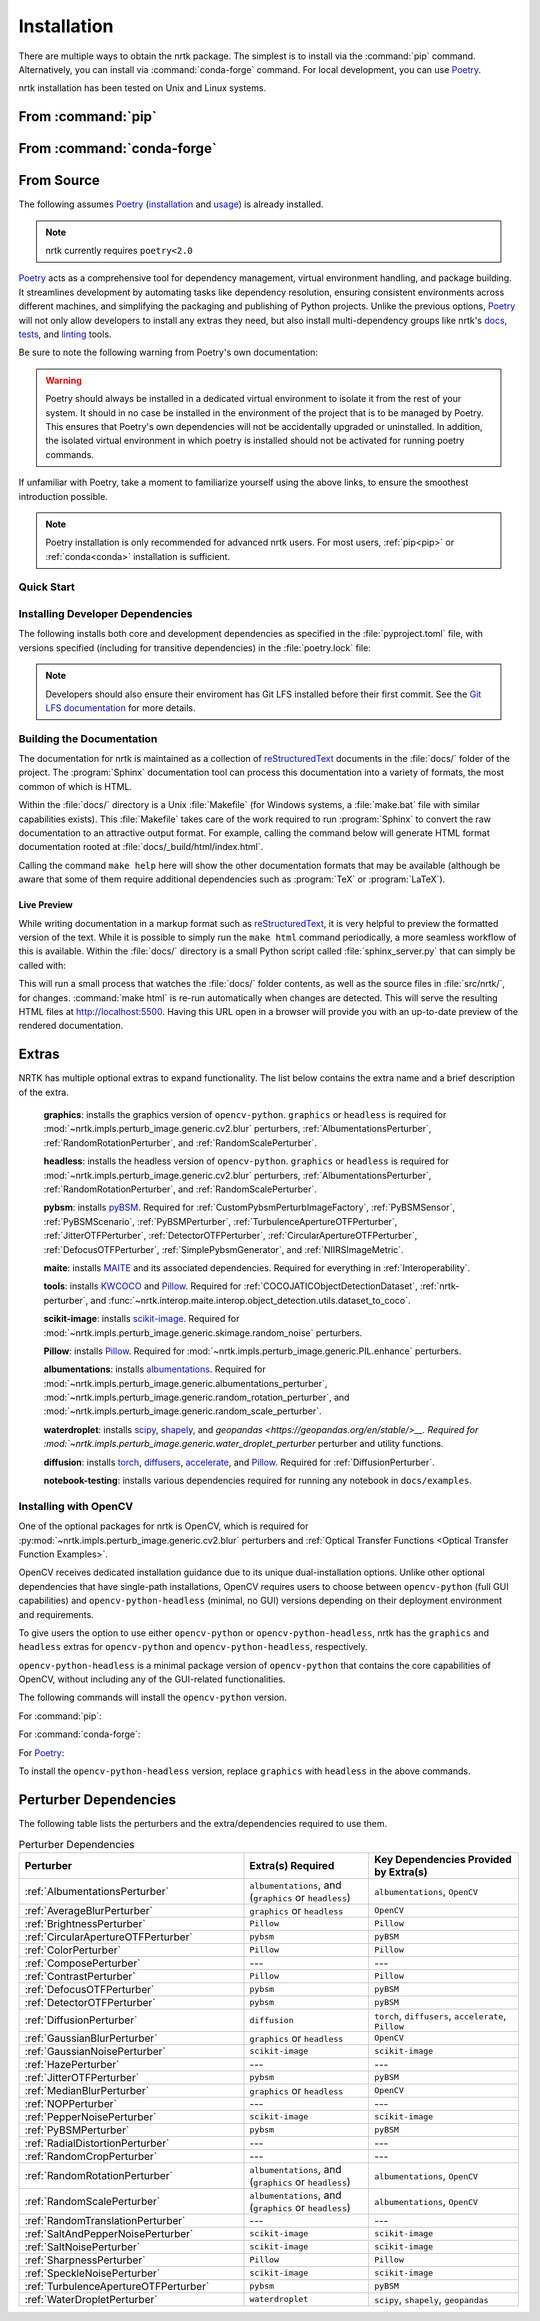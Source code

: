 .. :auto introduction:

Installation
============

There are multiple ways to obtain the nrtk package.
The simplest is to install via the :command:`pip` command.
Alternatively, you can install via :command:`conda-forge` command.
For local development, you can use `Poetry`_.

nrtk installation has been tested on Unix and Linux systems.

.. :auto introduction:

.. :auto install-commands:

.. _pip:

From :command:`pip`
-------------------

.. prompt:: bash

    pip install nrtk

.. _conda:

From :command:`conda-forge`
---------------------------

.. prompt:: bash

    conda install -c conda-forge nrtk

.. :auto install-commands:

.. :auto from-source:

From Source
-----------
The following assumes `Poetry`_ (`installation`_ and `usage`_) is already installed.

.. note::
  nrtk currently requires ``poetry<2.0``

`Poetry`_ acts as a comprehensive tool for dependency management, virtual environment handling,
and package building. It streamlines development by automating tasks like dependency resolution,
ensuring consistent environments across different machines, and simplifying the packaging and
publishing of Python projects. Unlike the previous options, `Poetry`_ will not only allow developers
to install any extras they need, but also install multi-dependency groups like nrtk's
`docs <https://github.com/Kitware/nrtk/blob/main/pyproject.toml#L132>`_,
`tests <https://github.com/Kitware/nrtk/blob/main/pyproject.toml#L147>`_, and
`linting <https://github.com/Kitware/nrtk/blob/7014707c0a531fa63fa6d08d7d6aeba9868f09b4/pyproject.toml#L118>`_ tools.


Be sure to note the following warning from Poetry's own documentation:

.. warning::
  Poetry should always be installed in a dedicated virtual environment to isolate it from the rest of your system.
  It should in no case be installed in the environment of the project that is to be managed by Poetry. This ensures
  that Poetry's own dependencies will not be accidentally upgraded or uninstalled. In addition, the isolated virtual
  environment in which poetry is installed should not be activated for running poetry commands.

If unfamiliar with Poetry, take a moment to familiarize yourself using the above links, to ensure the smoothest
introduction possible.

.. note::
  Poetry installation is only recommended for advanced nrtk users. For most users, :ref:`pip<pip>` or
  :ref:`conda<conda>` installation is sufficient.

.. :auto from-source:

.. :auto quick-start:

Quick Start
^^^^^^^^^^^

.. prompt:: bash

    cd /where/things/should/go/
    git clone https://github.com/kitware/nrtk.git ./
    poetry install

.. :auto quick-start:

.. :auto dev-deps:

Installing Developer Dependencies
^^^^^^^^^^^^^^^^^^^^^^^^^^^^^^^^^

The following installs both core and development dependencies as
specified in the :file:`pyproject.toml` file, with versions specified
(including for transitive dependencies) in the :file:`poetry.lock` file:

.. prompt:: bash

    poetry install --sync --with linting,tests,docs

.. note::
  Developers should also ensure their enviroment has Git LFS installed
  before their first commit. See the `Git LFS documentation <https://git-lfs.com/>`_
  for more details.

.. :auto dev-deps:

.. :auto build-docs:

Building the Documentation
^^^^^^^^^^^^^^^^^^^^^^^^^^
The documentation for nrtk is maintained as a collection of
`reStructuredText`_ documents in the :file:`docs/` folder of the project.
The :program:`Sphinx` documentation tool can process this documentation
into a variety of formats, the most common of which is HTML.

Within the :file:`docs/` directory is a Unix :file:`Makefile` (for Windows
systems, a :file:`make.bat` file with similar capabilities exists).
This :file:`Makefile` takes care of the work required to run :program:`Sphinx`
to convert the raw documentation to an attractive output format.
For example, calling the command below will generate
HTML format documentation rooted at :file:`docs/_build/html/index.html`.

.. prompt:: bash

    poetry run make html


Calling the command ``make help`` here will show the other documentation
formats that may be available (although be aware that some of them require
additional dependencies such as :program:`TeX` or :program:`LaTeX`).

.. :auto build-docs:

.. :auto live-preview:

Live Preview
""""""""""""

While writing documentation in a markup format such as `reStructuredText`_, it
is very helpful to preview the formatted version of the text.
While it is possible to simply run the ``make html`` command periodically, a
more seamless workflow of this is available.
Within the :file:`docs/` directory is a small Python script called
:file:`sphinx_server.py` that can simply be called with:

.. prompt:: bash

    poetry run python sphinx_server.py

This will run a small process that watches the :file:`docs/` folder contents,
as well as the source files in :file:`src/nrtk/`, for changes.
:command:`make html` is re-run automatically when changes are detected.
This will serve the resulting HTML files at http://localhost:5500.
Having this URL open in a browser will provide you with an up-to-date
preview of the rendered documentation.

.. :auto live-preview:

Extras
------

NRTK has multiple optional extras to expand functionality. The list below contains the extra name and a brief
description of the extra.

    **graphics**: installs the graphics version of ``opencv-python``. ``graphics`` or ``headless`` is required for
    :mod:`~nrtk.impls.perturb_image.generic.cv2.blur` perturbers, :ref:`AlbumentationsPerturber`,
    :ref:`RandomRotationPerturber`, and :ref:`RandomScalePerturber`.

    **headless**: installs the headless version of ``opencv-python``. ``graphics`` or ``headless`` is required for
    :mod:`~nrtk.impls.perturb_image.generic.cv2.blur` perturbers, :ref:`AlbumentationsPerturber`,
    :ref:`RandomRotationPerturber`, and :ref:`RandomScalePerturber`.

    **pybsm**: installs `pyBSM <https://pybsm.readthedocs.io/en/latest/index.html>`_. Required for
    :ref:`CustomPybsmPerturbImageFactory`, :ref:`PyBSMSensor`, :ref:`PyBSMScenario`, :ref:`PyBSMPerturber`,
    :ref:`TurbulenceApertureOTFPerturber`, :ref:`JitterOTFPerturber`, :ref:`DetectorOTFPerturber`,
    :ref:`CircularApertureOTFPerturber`, :ref:`DefocusOTFPerturber`, :ref:`SimplePybsmGenerator`, and
    :ref:`NIIRSImageMetric`.

    **maite**: installs `MAITE <https://github.com/mit-ll-ai-technology/maite>`_ and its associated dependencies.
    Required for everything in :ref:`Interoperability`.

    **tools**: installs `KWCOCO <https://github.com/Kitware/kwcoco>`_ and
    `Pillow <https://pillow.readthedocs.io/en/stable/>`_. Required for :ref:`COCOJATICObjectDetectionDataset`,
    :ref:`nrtk-perturber`, and :func:`~nrtk.interop.maite.interop.object_detection.utils.dataset_to_coco`.

    **scikit-image**: installs `scikit-image <https://scikit-image.org/>`_. Required for
    :mod:`~nrtk.impls.perturb_image.generic.skimage.random_noise` perturbers.

    **Pillow**: installs `Pillow <https://pillow.readthedocs.io/en/stable/>`_. Required for
    :mod:`~nrtk.impls.perturb_image.generic.PIL.enhance` perturbers.

    **albumentations**: installs `albumentations <https://albumentations.ai/>`_. Required for
    :mod:`~nrtk.impls.perturb_image.generic.albumentations_perturber`,
    :mod:`~nrtk.impls.perturb_image.generic.random_rotation_perturber`, and
    :mod:`~nrtk.impls.perturb_image.generic.random_scale_perturber`.

    **waterdroplet**: installs `scipy <https://scipy.org/>`_, `shapely <https://github.com/shapely/shapely>`_, and
    `geopandas <https://geopandas.org/en/stable/>__. Required for
    :mod:`~nrtk.impls.perturb_image.generic.water_droplet_perturber` perturber and utility functions.

    **diffusion**: installs `torch <https://pytorch.org/>`_, `diffusers <https://github.com/huggingface/diffusers>`_,
    `accelerate <https://github.com/huggingface/accelerate>`_, and `Pillow <https://pillow.readthedocs.io/en/stable/>`_.
    Required for :ref:`DiffusionPerturber`.

    **notebook-testing**: installs various dependencies required for running any notebook in ``docs/examples``.

Installing with OpenCV
^^^^^^^^^^^^^^^^^^^^^^
One of the optional packages for nrtk is OpenCV, which is required for
:py:mod:`~nrtk.impls.perturb_image.generic.cv2.blur` perturbers and
:ref:`Optical Transfer Functions <Optical Transfer Function Examples>`.

OpenCV receives dedicated installation guidance due to its unique dual-installation options.
Unlike other optional dependencies that have single-path installations,
OpenCV requires users to choose between ``opencv-python`` (full GUI capabilities) and
``opencv-python-headless`` (minimal, no GUI) versions depending on their deployment environment
and requirements.

To give users the option
to use either ``opencv-python`` or ``opencv-python-headless``, nrtk has the ``graphics`` and ``headless``
extras for ``opencv-python`` and ``opencv-python-headless``, respectively.

``opencv-python-headless`` is a
minimal package version of ``opencv-python`` that contains the core
capabilities of OpenCV, without including any of the GUI-related functionalities.

The following commands will install the ``opencv-python`` version.

For :command:`pip`:

.. prompt:: bash

    pip install nrtk[graphics]

For :command:`conda-forge`:

.. prompt:: bash

    conda install -c conda-forge nrtk-graphics

For `Poetry`_:

.. prompt:: bash

    poetry install --sync --extras graphics


To install the ``opencv-python-headless`` version, replace ``graphics`` with ``headless`` in the above
commands.

.. _perturber-dependencies:

Perturber Dependencies
----------------------
The following table lists the perturbers and the extra/dependencies required to use them.

.. list-table:: Perturber Dependencies
    :widths: 45 25 30
    :header-rows: 1

    * - Perturber
      - Extra(s) Required
      - Key Dependencies Provided by Extra(s)
    * - :ref:`AlbumentationsPerturber`
      - ``albumentations``, and (``graphics`` or ``headless``)
      - ``albumentations``, ``OpenCV``
    * - :ref:`AverageBlurPerturber`
      - ``graphics`` or ``headless``
      - ``OpenCV``
    * - :ref:`BrightnessPerturber`
      - ``Pillow``
      - ``Pillow``
    * - :ref:`CircularApertureOTFPerturber`
      - ``pybsm``
      - ``pyBSM``
    * - :ref:`ColorPerturber`
      - ``Pillow``
      - ``Pillow``
    * - :ref:`ComposePerturber`
      - ---
      - ---
    * - :ref:`ContrastPerturber`
      - ``Pillow``
      - ``Pillow``
    * - :ref:`DefocusOTFPerturber`
      - ``pybsm``
      - ``pyBSM``
    * - :ref:`DetectorOTFPerturber`
      - ``pybsm``
      - ``pyBSM``
    * - :ref:`DiffusionPerturber`
      - ``diffusion``
      - ``torch``, ``diffusers``, ``accelerate``, ``Pillow``
    * - :ref:`GaussianBlurPerturber`
      - ``graphics`` or ``headless``
      - ``OpenCV``
    * - :ref:`GaussianNoisePerturber`
      - ``scikit-image``
      - ``scikit-image``
    * - :ref:`HazePerturber`
      - ---
      - ---
    * - :ref:`JitterOTFPerturber`
      - ``pybsm``
      - ``pyBSM``
    * - :ref:`MedianBlurPerturber`
      - ``graphics`` or ``headless``
      - ``OpenCV``
    * - :ref:`NOPPerturber`
      - ---
      - ---
    * - :ref:`PepperNoisePerturber`
      - ``scikit-image``
      - ``scikit-image``
    * - :ref:`PyBSMPerturber`
      - ``pybsm``
      - ``pyBSM``
    * - :ref:`RadialDistortionPerturber`
      - ---
      - ---
    * - :ref:`RandomCropPerturber`
      - ---
      - ---
    * - :ref:`RandomRotationPerturber`
      - ``albumentations``, and (``graphics`` or ``headless``)
      - ``albumentations``, ``OpenCV``
    * - :ref:`RandomScalePerturber`
      - ``albumentations``, and (``graphics`` or ``headless``)
      - ``albumentations``, ``OpenCV``
    * - :ref:`RandomTranslationPerturber`
      - ---
      - ---
    * - :ref:`SaltAndPepperNoisePerturber`
      - ``scikit-image``
      - ``scikit-image``
    * - :ref:`SaltNoisePerturber`
      - ``scikit-image``
      - ``scikit-image``
    * - :ref:`SharpnessPerturber`
      - ``Pillow``
      - ``Pillow``
    * - :ref:`SpeckleNoisePerturber`
      - ``scikit-image``
      - ``scikit-image``
    * - :ref:`TurbulenceApertureOTFPerturber`
      - ``pybsm``
      - ``pyBSM``
    * - :ref:`WaterDropletPerturber`
      - ``waterdroplet``
      - ``scipy``, ``shapely``, ``geopandas``

.. :auto installation-links:

.. _Poetry: https://python-poetry.org
.. _installation: https://python-poetry.org/docs/#installation
.. _usage: https://python-poetry.org/docs/basic-usage/
.. _reStructuredText: http://docutils.sourceforge.net/rst.html

.. :auto installation-links:
